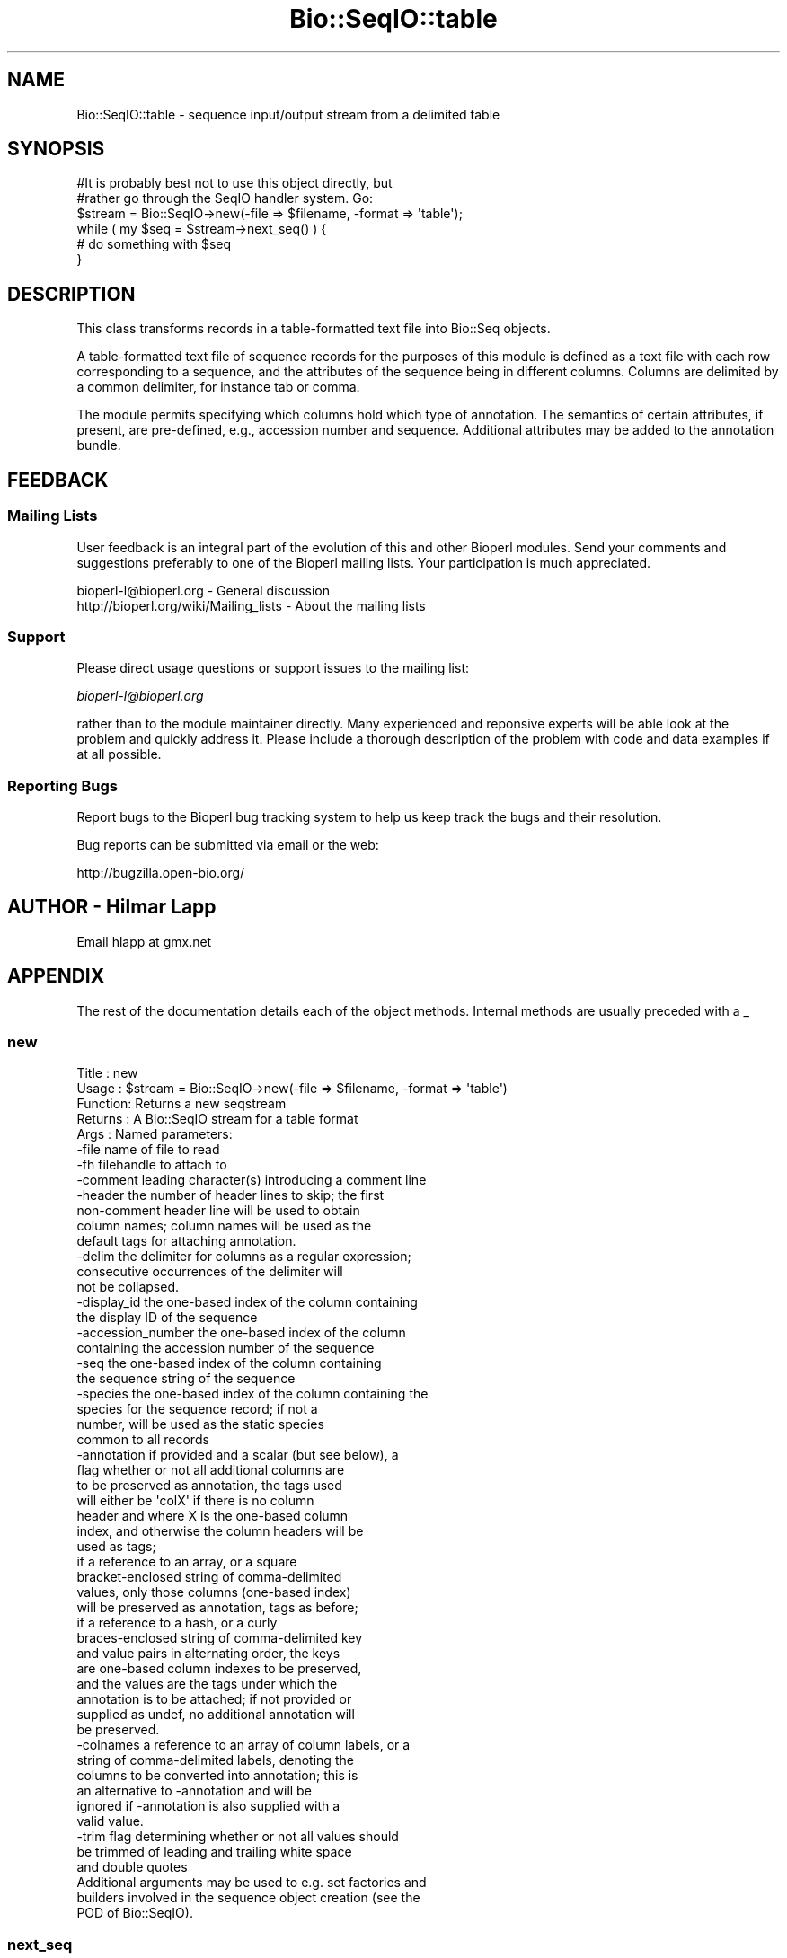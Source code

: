 .\" Automatically generated by Pod::Man 2.25 (Pod::Simple 3.16)
.\"
.\" Standard preamble:
.\" ========================================================================
.de Sp \" Vertical space (when we can't use .PP)
.if t .sp .5v
.if n .sp
..
.de Vb \" Begin verbatim text
.ft CW
.nf
.ne \\$1
..
.de Ve \" End verbatim text
.ft R
.fi
..
.\" Set up some character translations and predefined strings.  \*(-- will
.\" give an unbreakable dash, \*(PI will give pi, \*(L" will give a left
.\" double quote, and \*(R" will give a right double quote.  \*(C+ will
.\" give a nicer C++.  Capital omega is used to do unbreakable dashes and
.\" therefore won't be available.  \*(C` and \*(C' expand to `' in nroff,
.\" nothing in troff, for use with C<>.
.tr \(*W-
.ds C+ C\v'-.1v'\h'-1p'\s-2+\h'-1p'+\s0\v'.1v'\h'-1p'
.ie n \{\
.    ds -- \(*W-
.    ds PI pi
.    if (\n(.H=4u)&(1m=24u) .ds -- \(*W\h'-12u'\(*W\h'-12u'-\" diablo 10 pitch
.    if (\n(.H=4u)&(1m=20u) .ds -- \(*W\h'-12u'\(*W\h'-8u'-\"  diablo 12 pitch
.    ds L" ""
.    ds R" ""
.    ds C` ""
.    ds C' ""
'br\}
.el\{\
.    ds -- \|\(em\|
.    ds PI \(*p
.    ds L" ``
.    ds R" ''
'br\}
.\"
.\" Escape single quotes in literal strings from groff's Unicode transform.
.ie \n(.g .ds Aq \(aq
.el       .ds Aq '
.\"
.\" If the F register is turned on, we'll generate index entries on stderr for
.\" titles (.TH), headers (.SH), subsections (.SS), items (.Ip), and index
.\" entries marked with X<> in POD.  Of course, you'll have to process the
.\" output yourself in some meaningful fashion.
.ie \nF \{\
.    de IX
.    tm Index:\\$1\t\\n%\t"\\$2"
..
.    nr % 0
.    rr F
.\}
.el \{\
.    de IX
..
.\}
.\"
.\" Accent mark definitions (@(#)ms.acc 1.5 88/02/08 SMI; from UCB 4.2).
.\" Fear.  Run.  Save yourself.  No user-serviceable parts.
.    \" fudge factors for nroff and troff
.if n \{\
.    ds #H 0
.    ds #V .8m
.    ds #F .3m
.    ds #[ \f1
.    ds #] \fP
.\}
.if t \{\
.    ds #H ((1u-(\\\\n(.fu%2u))*.13m)
.    ds #V .6m
.    ds #F 0
.    ds #[ \&
.    ds #] \&
.\}
.    \" simple accents for nroff and troff
.if n \{\
.    ds ' \&
.    ds ` \&
.    ds ^ \&
.    ds , \&
.    ds ~ ~
.    ds /
.\}
.if t \{\
.    ds ' \\k:\h'-(\\n(.wu*8/10-\*(#H)'\'\h"|\\n:u"
.    ds ` \\k:\h'-(\\n(.wu*8/10-\*(#H)'\`\h'|\\n:u'
.    ds ^ \\k:\h'-(\\n(.wu*10/11-\*(#H)'^\h'|\\n:u'
.    ds , \\k:\h'-(\\n(.wu*8/10)',\h'|\\n:u'
.    ds ~ \\k:\h'-(\\n(.wu-\*(#H-.1m)'~\h'|\\n:u'
.    ds / \\k:\h'-(\\n(.wu*8/10-\*(#H)'\z\(sl\h'|\\n:u'
.\}
.    \" troff and (daisy-wheel) nroff accents
.ds : \\k:\h'-(\\n(.wu*8/10-\*(#H+.1m+\*(#F)'\v'-\*(#V'\z.\h'.2m+\*(#F'.\h'|\\n:u'\v'\*(#V'
.ds 8 \h'\*(#H'\(*b\h'-\*(#H'
.ds o \\k:\h'-(\\n(.wu+\w'\(de'u-\*(#H)/2u'\v'-.3n'\*(#[\z\(de\v'.3n'\h'|\\n:u'\*(#]
.ds d- \h'\*(#H'\(pd\h'-\w'~'u'\v'-.25m'\f2\(hy\fP\v'.25m'\h'-\*(#H'
.ds D- D\\k:\h'-\w'D'u'\v'-.11m'\z\(hy\v'.11m'\h'|\\n:u'
.ds th \*(#[\v'.3m'\s+1I\s-1\v'-.3m'\h'-(\w'I'u*2/3)'\s-1o\s+1\*(#]
.ds Th \*(#[\s+2I\s-2\h'-\w'I'u*3/5'\v'-.3m'o\v'.3m'\*(#]
.ds ae a\h'-(\w'a'u*4/10)'e
.ds Ae A\h'-(\w'A'u*4/10)'E
.    \" corrections for vroff
.if v .ds ~ \\k:\h'-(\\n(.wu*9/10-\*(#H)'\s-2\u~\d\s+2\h'|\\n:u'
.if v .ds ^ \\k:\h'-(\\n(.wu*10/11-\*(#H)'\v'-.4m'^\v'.4m'\h'|\\n:u'
.    \" for low resolution devices (crt and lpr)
.if \n(.H>23 .if \n(.V>19 \
\{\
.    ds : e
.    ds 8 ss
.    ds o a
.    ds d- d\h'-1'\(ga
.    ds D- D\h'-1'\(hy
.    ds th \o'bp'
.    ds Th \o'LP'
.    ds ae ae
.    ds Ae AE
.\}
.rm #[ #] #H #V #F C
.\" ========================================================================
.\"
.IX Title "Bio::SeqIO::table 3"
.TH Bio::SeqIO::table 3 "2012-12-24" "perl v5.14.2" "User Contributed Perl Documentation"
.\" For nroff, turn off justification.  Always turn off hyphenation; it makes
.\" way too many mistakes in technical documents.
.if n .ad l
.nh
.SH "NAME"
Bio::SeqIO::table \- sequence input/output stream from a delimited table
.SH "SYNOPSIS"
.IX Header "SYNOPSIS"
.Vb 2
\&  #It is probably best not to use this object directly, but
\&  #rather go through the SeqIO handler system. Go:
\&
\&  $stream = Bio::SeqIO\->new(\-file => $filename, \-format => \*(Aqtable\*(Aq);
\&
\&  while ( my $seq = $stream\->next_seq() ) {
\&        # do something with $seq
\&  }
.Ve
.SH "DESCRIPTION"
.IX Header "DESCRIPTION"
This class transforms records in a table-formatted text file into
Bio::Seq objects.
.PP
A table-formatted text file of sequence records for the purposes of
this module is defined as a text file with each row corresponding to a
sequence, and the attributes of the sequence being in different
columns. Columns are delimited by a common delimiter, for instance tab
or comma.
.PP
The module permits specifying which columns hold which type of
annotation. The semantics of certain attributes, if present, are
pre-defined, e.g., accession number and sequence. Additional
attributes may be added to the annotation bundle.
.SH "FEEDBACK"
.IX Header "FEEDBACK"
.SS "Mailing Lists"
.IX Subsection "Mailing Lists"
User feedback is an integral part of the evolution of this and other
Bioperl modules. Send your comments and suggestions preferably to one
of the Bioperl mailing lists.  Your participation is much appreciated.
.PP
.Vb 2
\&  bioperl\-l@bioperl.org                  \- General discussion
\&  http://bioperl.org/wiki/Mailing_lists  \- About the mailing lists
.Ve
.SS "Support"
.IX Subsection "Support"
Please direct usage questions or support issues to the mailing list:
.PP
\&\fIbioperl\-l@bioperl.org\fR
.PP
rather than to the module maintainer directly. Many experienced and 
reponsive experts will be able look at the problem and quickly 
address it. Please include a thorough description of the problem 
with code and data examples if at all possible.
.SS "Reporting Bugs"
.IX Subsection "Reporting Bugs"
Report bugs to the Bioperl bug tracking system to help us keep track
the bugs and their resolution.
.PP
Bug reports can be submitted via email or the web:
.PP
.Vb 1
\&  http://bugzilla.open\-bio.org/
.Ve
.SH "AUTHOR \- Hilmar Lapp"
.IX Header "AUTHOR - Hilmar Lapp"
Email hlapp at gmx.net
.SH "APPENDIX"
.IX Header "APPENDIX"
The rest of the documentation details each of the object
methods. Internal methods are usually preceded with a _
.SS "new"
.IX Subsection "new"
.Vb 5
\& Title   : new
\& Usage   : $stream = Bio::SeqIO\->new(\-file => $filename, \-format => \*(Aqtable\*(Aq)
\& Function: Returns a new seqstream
\& Returns : A Bio::SeqIO stream for a table format
\& Args    : Named parameters:
\&
\&             \-file    name of file to read
\&             \-fh      filehandle to attach to
\&             \-comment leading character(s) introducing a comment line
\&             \-header  the number of header lines to skip; the first
\&                      non\-comment header line will be used to obtain
\&                      column names; column names will be used as the
\&                      default tags for attaching annotation.
\&             \-delim   the delimiter for columns as a regular expression;
\&                      consecutive occurrences of the delimiter will
\&                      not be collapsed.
\&             \-display_id the one\-based index of the column containing
\&                      the display ID of the sequence
\&             \-accession_number the one\-based index of the column
\&                      containing the accession number of the sequence
\&             \-seq     the one\-based index of the column containing
\&                      the sequence string of the sequence
\&             \-species the one\-based index of the column containing the
\&                      species for the sequence record; if not a
\&                      number, will be used as the static species
\&                      common to all records
\&             \-annotation if provided and a scalar (but see below), a
\&                      flag whether or not all additional columns are
\&                      to be preserved as annotation, the tags used
\&                      will either be \*(AqcolX\*(Aq if there is no column
\&                      header and where X is the one\-based column
\&                      index, and otherwise the column headers will be
\&                      used as tags;
\&
\&                      if a reference to an array, or a square
\&                      bracket\-enclosed string of comma\-delimited
\&                      values, only those columns (one\-based index)
\&                      will be preserved as annotation, tags as before;
\&
\&                      if a reference to a hash, or a curly
\&                      braces\-enclosed string of comma\-delimited key
\&                      and value pairs in alternating order, the keys
\&                      are one\-based column indexes to be preserved,
\&                      and the values are the tags under which the
\&                      annotation is to be attached; if not provided or
\&                      supplied as undef, no additional annotation will
\&                      be preserved.
\&             \-colnames a reference to an array of column labels, or a
\&                      string of comma\-delimited labels, denoting the
\&                      columns to be converted into annotation; this is
\&                      an alternative to \-annotation and will be
\&                      ignored if \-annotation is also supplied with a
\&                      valid value.
\&             \-trim    flag determining whether or not all values should
\&                      be trimmed of leading and trailing white space
\&                      and double quotes
\&
\&           Additional arguments may be used to e.g. set factories and
\&           builders involved in the sequence object creation (see the
\&           POD of Bio::SeqIO).
.Ve
.SS "next_seq"
.IX Subsection "next_seq"
.Vb 5
\& Title   : next_seq
\& Usage   : $seq = $stream\->next_seq()
\& Function: returns the next sequence in the stream
\& Returns : Bio::Seq::RichSeq object
\& Args    :
.Ve
.SS "comment_char"
.IX Subsection "comment_char"
.Vb 7
\& Title   : comment_char
\& Usage   : $obj\->comment_char($newval)
\& Function: Get/set the leading character(s) designating a line as
\&           a comment\-line.
\& Example :
\& Returns : value of comment_char (a scalar)
\& Args    : on set, new value (a scalar or undef, optional)
.Ve
.SS "header"
.IX Subsection "header"
.Vb 4
\& Title   : header
\& Usage   : $obj\->header($newval)
\& Function: Get/set the number of header lines to skip before the
\&           rows containing actual sequence records.
\&
\&           If set to zero or undef, means that there is no header and
\&           therefore also no column headers.
\&
\& Example :
\& Returns : value of header (a scalar)
\& Args    : on set, new value (a scalar or undef, optional)
.Ve
.SS "delimiter"
.IX Subsection "delimiter"
.Vb 5
\& Title   : delimiter
\& Usage   : $obj\->delimiter($newval)
\& Function: Get/set the column delimiter. This will in fact be
\&           treated as a regular expression. Consecutive occurrences
\&           will not be collapsed to a single one.
\&
\& Example :
\& Returns : value of delimiter (a scalar)
\& Args    : on set, new value (a scalar or undef, optional)
.Ve
.SS "attribute_map"
.IX Subsection "attribute_map"
.Vb 4
\& Title   : attribute_map
\& Usage   : $obj\->attribute_map($newval)
\& Function: Get/set the map of sequence object initialization
\&           attributes (keys) to one\-based column index.
\&
\&           Attributes will usually need to be prefixed by a dash, just
\&           as if they were passed to the new() method of the sequence
\&           class.
\&
\& Example :
\& Returns : value of attribute_map (a reference to a hash)
\& Args    : on set, new value (a reference to a hash or undef, optional)
.Ve
.SS "annotation_map"
.IX Subsection "annotation_map"
.Vb 4
\& Title   : annotation_map
\& Usage   : $obj\->annotation_map($newval)
\& Function: Get/set the mapping between one\-based column indexes
\&           (keys) and annotation tags (values).
\&
\&           Note that the map returned by this method may change after
\&           the first next_seq() call if the file contains a column
\&           header and no annotation keys have been predefined in the
\&           map, because upon reading the column header line the tag
\&           names will be set automatically.
\&
\&           Note also that the map may reference columns that are used
\&           as well in the sequence attribute map.
\&
\& Example :
\& Returns : value of annotation_map (a reference to a hash)
\& Args    : on set, new value (a reference to a hash or undef, optional)
.Ve
.SS "keep_annotation"
.IX Subsection "keep_annotation"
.Vb 4
\& Title   : keep_annotation
\& Usage   : $obj\->keep_annotation($newval)
\& Function: Get/set flag whether or not to keep values from
\&           additional columns as annotation.
\&
\&           Additional columns are all those columns in the input file
\&           that aren\*(Aqt referenced in the attribute map.
\&
\& Example :
\& Returns : value of keep_annotation (a scalar)
\& Args    : on set, new value (a scalar or undef, optional)
.Ve
.SS "annotation_columns"
.IX Subsection "annotation_columns"
.Vb 4
\& Title   : annotation_columns
\& Usage   : $obj\->annotation_columns($newval)
\& Function: Get/set the names (labels) of the columns to be used for
\&           annotation.
\&
\&           This is an alternative to using annotation_map. In order to
\&           have any effect, it must be set before the first call of
\&           next_seq(), and obviously there must be a header line (or
\&           row) too giving the column labels.
\&
\& Example :
\& Returns : value of annotation_columns (a reference to an array)
\& Args    : on set, new value (a reference to an array of undef, optional)
.Ve
.SS "trim_values"
.IX Subsection "trim_values"
.Vb 7
\& Title   : trim_values
\& Usage   : $obj\->trim_values($newval)
\& Function: Get/set whether or not to trim leading and trailing
\&           whitespace off all column values.
\& Example :
\& Returns : value of trim_values (a scalar)
\& Args    : on set, new value (a scalar or undef, optional)
.Ve
.SH "Internal methods"
.IX Header "Internal methods"
All methods with a leading underscore are not meant to be part of the
\&'official' \s-1API\s0. They are for use by this module only, consider them
private unless you are a developer trying to modify this module.
.SS "_attribute_map"
.IX Subsection "_attribute_map"
.Vb 3
\& Title   : _attribute_map
\& Usage   : $obj\->_attribute_map($newval)
\& Function: Get only. Same as attribute_map, but zero\-based indexes.
\&
\&           Note that any changes made to the returned map will change
\&           the map used by this instance. You should know what you are
\&           doing if you modify the returned value (or if you call this
\&           method in the first place).
\&
\& Example :
\& Returns : value of _attribute_map (a reference to a hash)
\& Args    : none
.Ve
.SS "_annotation_map"
.IX Subsection "_annotation_map"
.Vb 3
\& Title   : _annotation_map
\& Usage   : $obj\->_annotation_map($newval)
\& Function: Get only. Same as annotation_map, but with zero\-based indexes.
\&
\&           Note that any changes made to the returned map will change
\&           the map used by this instance. You should know what you are
\&           doing if you modify the returned value (or if you call this
\&           method in the first place).
\&
\& Example :
\& Returns : value of _annotation_map (a reference to a hash)
\& Args    : none
.Ve
.SS "_header_skipped"
.IX Subsection "_header_skipped"
.Vb 7
\& Title   : _header_skipped
\& Usage   : $obj\->_header_skipped($newval)
\& Function: Get/set the flag whether the header was already
\&           read (and skipped) or not.
\& Example :
\& Returns : value of _header_skipped (a scalar)
\& Args    : on set, new value (a scalar or undef, optional)
.Ve
.SS "_next_record"
.IX Subsection "_next_record"
.Vb 3
\& Title   : _next_record
\& Usage   :
\& Function: Navigates the underlying file to the next record.
\&
\&           For row\-based records in delimited text files, this will
\&           skip all empty lines and lines with a leading comment
\&           character.
\&
\&           This method is here is to serve as a hook for other formats
\&           that conceptually also represent tables but aren\*(Aqt
\&           formatted as row\-based text files.
\&
\& Example :
\& Returns : TRUE if the navigation was successful and FALSE
\&           otherwise. Unsuccessful navigation will usually be treated
\&           as an end\-of\-file condition.
\& Args    :
.Ve
.SS "_parse_header"
.IX Subsection "_parse_header"
.Vb 3
\& Title   : _parse_header
\& Usage   :
\& Function: Parse the table header and navigate past it.
\&
\&           This method is called if the number of header rows has been
\&           specified equal to or greater than one, and positioned at
\&           the first header line (row). By default the first header
\&           line (row) is used for setting column names, but additional
\&           lines (rows) may be skipped too. Empty lines and comment
\&           lines do not count as header lines (rows).
\&
\&           This method will call _next_record() to navigate to the
\&           next header line (row), if there is more than one header
\&           line (row). Upon return, the file is presumed to be
\&           positioned at the first record after the header.
\&
\&           This method is here is to serve as a hook for other formats
\&           that conceptually also represent tables but aren\*(Aqt
\&           formatted as row\-based text files.
\&
\&           Note however that the only methods used to access file
\&           content or navigate the position are _get_row_values() and
\&           _next_record(), so it should usually suffice to override
\&           those.
\&
\& Example :
\& Returns : TRUE if navigation past the header was successful and FALSE
\&           otherwise. Unsuccessful navigation will usually be treated
\&           as an end\-of\-file condition.
\& Args    :
.Ve
.SS "_get_row_values"
.IX Subsection "_get_row_values"
.Vb 4
\& Title   : _get_row_values
\& Usage   :
\& Function: Get the values for the current line (or row) as an array in
\&           the order of columns.
\&
\&           This method is here is to serve as a hook for other formats
\&           that conceptually also represent tables but aren\*(Aqt
\&           formatted as row\-based text files.
\&
\& Example :
\& Returns : An array of column values for the current row.
\& Args    :
.Ve
